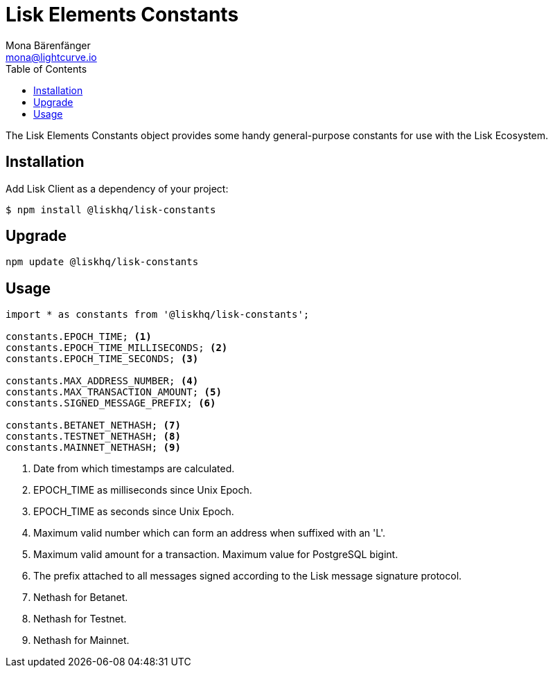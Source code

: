 = Lisk Elements Constants
Mona Bärenfänger <mona@lightcurve.io>
:description: Technical references regarding the Constants packages of Lisk Elements. This consists of setup instructions and usage examples.
:toc:

The Lisk Elements Constants object provides some handy general-purpose constants for use with the Lisk Ecosystem.

== Installation

Add Lisk Client as a dependency of your project:

[source,bash]
----
$ npm install @liskhq/lisk-constants
----

== Upgrade

[source,bash]
----
npm update @liskhq/lisk-constants
----

== Usage

[source,js]
----
import * as constants from '@liskhq/lisk-constants';

constants.EPOCH_TIME; <1>
constants.EPOCH_TIME_MILLISECONDS; <2>
constants.EPOCH_TIME_SECONDS; <3>

constants.MAX_ADDRESS_NUMBER; <4>
constants.MAX_TRANSACTION_AMOUNT; <5>
constants.SIGNED_MESSAGE_PREFIX; <6>

constants.BETANET_NETHASH; <7>
constants.TESTNET_NETHASH; <8>
constants.MAINNET_NETHASH; <9>
----

<1> Date from which timestamps are calculated.
<2> EPOCH_TIME as milliseconds since Unix Epoch.
<3> EPOCH_TIME as seconds since Unix Epoch.
<4> Maximum valid number which can form an address when suffixed with an 'L'.
<5> Maximum valid amount for a transaction. Maximum value for PostgreSQL bigint.
<6> The prefix attached to all messages signed according to the Lisk message signature protocol.
<7> Nethash for Betanet.
<8> Nethash for Testnet.
<9> Nethash for Mainnet.
